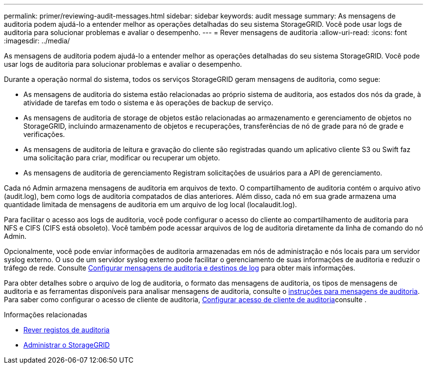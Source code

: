 ---
permalink: primer/reviewing-audit-messages.html 
sidebar: sidebar 
keywords: audit message 
summary: As mensagens de auditoria podem ajudá-lo a entender melhor as operações detalhadas do seu sistema StorageGRID. Você pode usar logs de auditoria para solucionar problemas e avaliar o desempenho. 
---
= Rever mensagens de auditoria
:allow-uri-read: 
:icons: font
:imagesdir: ../media/


[role="lead"]
As mensagens de auditoria podem ajudá-lo a entender melhor as operações detalhadas do seu sistema StorageGRID. Você pode usar logs de auditoria para solucionar problemas e avaliar o desempenho.

Durante a operação normal do sistema, todos os serviços StorageGRID geram mensagens de auditoria, como segue:

* As mensagens de auditoria do sistema estão relacionadas ao próprio sistema de auditoria, aos estados dos nós da grade, à atividade de tarefas em todo o sistema e às operações de backup de serviço.
* As mensagens de auditoria de storage de objetos estão relacionadas ao armazenamento e gerenciamento de objetos no StorageGRID, incluindo armazenamento de objetos e recuperações, transferências de nó de grade para nó de grade e verificações.
* As mensagens de auditoria de leitura e gravação do cliente são registradas quando um aplicativo cliente S3 ou Swift faz uma solicitação para criar, modificar ou recuperar um objeto.
* As mensagens de auditoria de gerenciamento Registram solicitações de usuários para a API de gerenciamento.


Cada nó Admin armazena mensagens de auditoria em arquivos de texto. O compartilhamento de auditoria contém o arquivo ativo (audit.log), bem como logs de auditoria compatados de dias anteriores. Além disso, cada nó em sua grade armazena uma quantidade limitada de mensagens de auditoria em um arquivo de log local (localaudit.log).

Para facilitar o acesso aos logs de auditoria, você pode configurar o acesso do cliente ao compartilhamento de auditoria para NFS e CIFS (CIFS está obsoleto). Você também pode acessar arquivos de log de auditoria diretamente da linha de comando do nó Admin.

Opcionalmente, você pode enviar informações de auditoria armazenadas em nós de administração e nós locais para um servidor syslog externo. O uso de um servidor syslog externo pode facilitar o gerenciamento de suas informações de auditoria e reduzir o tráfego de rede. Consulte xref:../monitor/configure-audit-messages.adoc[Configurar mensagens de auditoria e destinos de log] para obter mais informações.

Para obter detalhes sobre o arquivo de log de auditoria, o formato das mensagens de auditoria, os tipos de mensagens de auditoria e as ferramentas disponíveis para analisar mensagens de auditoria, consulte o xref:../audit/index.adoc[instruções para mensagens de auditoria]. Para saber como configurar o acesso de cliente de auditoria, xref:../admin/configuring-audit-client-access.adoc[Configurar acesso de cliente de auditoria]consulte .

.Informações relacionadas
* xref:../audit/index.adoc[Rever registos de auditoria]
* xref:../admin/index.adoc[Administrar o StorageGRID]


